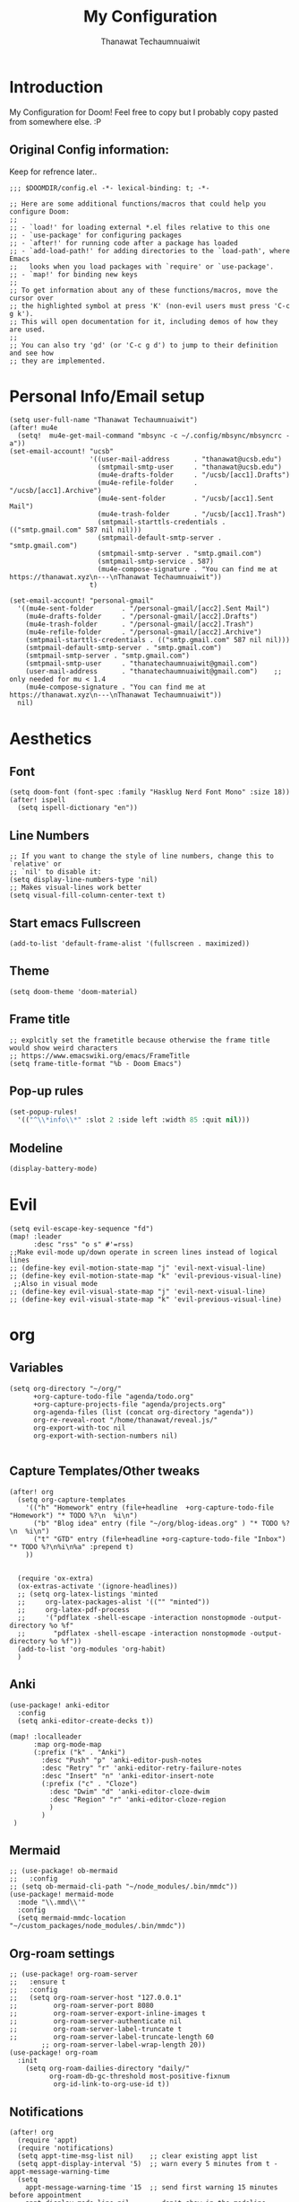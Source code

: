 #+TITLE: My Configuration
#+AUTHOR:  Thanawat Techaumnuaiwit
* Introduction
 My Configuration for Doom! Feel free to copy but I probably copy pasted from
 somewhere else. :P
** Original Config information:
Keep for refrence later..
#+BEGIN_SRC elisp
;;; $DOOMDIR/config.el -*- lexical-binding: t; -*-

;; Here are some additional functions/macros that could help you configure Doom:
;;
;; - `load!' for loading external *.el files relative to this one
;; - `use-package' for configuring packages
;; - `after!' for running code after a package has loaded
;; - `add-load-path!' for adding directories to the `load-path', where Emacs
;;   looks when you load packages with `require' or `use-package'.
;; - `map!' for binding new keys
;;
;; To get information about any of these functions/macros, move the cursor over
;; the highlighted symbol at press 'K' (non-evil users must press 'C-c g k').
;; This will open documentation for it, including demos of how they are used.
;;
;; You can also try 'gd' (or 'C-c g d') to jump to their definition and see how
;; they are implemented.
#+END_SRC
* Personal Info/Email setup
#+BEGIN_SRC elisp
(setq user-full-name "Thanawat Techaumnuaiwit")
(after! mu4e
  (setq!  mu4e-get-mail-command "mbsync -c ~/.config/mbsync/mbsyncrc -a"))
(set-email-account! "ucsb"
                    '((user-mail-address      . "thanawat@ucsb.edu")
                      (smtpmail-smtp-user     . "thanawat@ucsb.edu")
                      (mu4e-drafts-folder     . "/ucsb/[acc1].Drafts")
                      (mu4e-refile-folder     . "/ucsb/[acc1].Archive")
                      (mu4e-sent-folder       . "/ucsb/[acc1].Sent Mail")
                      (mu4e-trash-folder      . "/ucsb/[acc1].Trash")
                      (smtpmail-starttls-credentials . (("smtp.gmail.com" 587 nil nil)))
                      (smtpmail-default-smtp-server . "smtp.gmail.com")
                      (smtpmail-smtp-server . "smtp.gmail.com")
                      (smtpmail-smtp-service . 587)
                      (mu4e-compose-signature . "You can find me at https://thanawat.xyz\n---\nThanawat Techaumnuaiwit"))
                    t)

(set-email-account! "personal-gmail"
  '((mu4e-sent-folder       . "/personal-gmail/[acc2].Sent Mail")
    (mu4e-drafts-folder     . "/personal-gmail/[acc2].Drafts")
    (mu4e-trash-folder      . "/personal-gmail/[acc2].Trash")
    (mu4e-refile-folder     . "/personal-gmail/[acc2].Archive")
    (smtpmail-starttls-credentials . (("smtp.gmail.com" 587 nil nil)))
    (smtpmail-default-smtp-server . "smtp.gmail.com")
    (smtpmail-smtp-server . "smtp.gmail.com")
    (smtpmail-smtp-user     . "thanatechaumnuaiwit@gmail.com")
    (user-mail-address      . "thanatechaumnuaiwit@gmail.com")    ;; only needed for mu < 1.4
    (mu4e-compose-signature . "You can find me at https://thanawat.xyz\n---\nThanawat Techaumnuaiwit"))
  nil)
#+END_SRC

#+RESULTS:

* Aesthetics
** Font
#+BEGIN_SRC elisp
(setq doom-font (font-spec :family "Hasklug Nerd Font Mono" :size 18))
(after! ispell
  (setq ispell-dictionary "en"))
#+END_SRC
** Line Numbers
#+BEGIN_SRC elisp
;; If you want to change the style of line numbers, change this to `relative' or
;; `nil' to disable it:
(setq display-line-numbers-type 'nil)
;; Makes visual-lines work better
(setq visual-fill-column-center-text t)
#+END_SRC
** Start emacs Fullscreen
#+BEGIN_SRC elisp
(add-to-list 'default-frame-alist '(fullscreen . maximized))
#+END_SRC
** Theme
#+BEGIN_SRC elisp
(setq doom-theme 'doom-material)
#+END_SRC
** Frame title
#+BEGIN_SRC elisp
;; explcitly set the frametitle because otherwise the frame title would show weird characters
;; https://www.emacswiki.org/emacs/FrameTitle
(setq frame-title-format "%b - Doom Emacs")
#+END_SRC
** Pop-up rules
#+begin_src emacs-lisp
(set-popup-rules!
  '(("^\\*info\\*" :slot 2 :side left :width 85 :quit nil)))
#+end_src
** Modeline
#+BEGIN_SRC emacs-lisp
(display-battery-mode)
#+END_SRC

* Evil
#+BEGIN_SRC elisp
(setq evil-escape-key-sequence "fd")
(map! :leader
      :desc "rss" "o s" #'=rss)
;;Make evil-mode up/down operate in screen lines instead of logical lines
;; (define-key evil-motion-state-map "j" 'evil-next-visual-line)
;; (define-key evil-motion-state-map "k" 'evil-previous-visual-line)
 ;;Also in visual mode
;; (define-key evil-visual-state-map "j" 'evil-next-visual-line)
;; (define-key evil-visual-state-map "k" 'evil-previous-visual-line)
#+END_SRC
* org
** Variables
#+BEGIN_SRC elisp
(setq org-directory "~/org/"
      +org-capture-todo-file "agenda/todo.org"
      +org-capture-projects-file "agenda/projects.org"
      org-agenda-files (list (concat org-directory "agenda"))
      org-re-reveal-root "/home/thanawat/reveal.js/"
      org-export-with-toc nil
      org-export-with-section-numbers nil)

#+END_SRC
** Capture Templates/Other tweaks
#+BEGIN_SRC elisp
(after! org
  (setq org-capture-templates
    '(("h" "Homework" entry (file+headline  +org-capture-todo-file "Homework") "* TODO %?\n  %i\n")
      ("b" "Blog idea" entry (file "~/org/blog-ideas.org" ) "* TODO %?\n  %i\n")
      ("t" "GTD" entry (file+headline +org-capture-todo-file "Inbox") "* TODO %?\n%i\n%a" :prepend t)
    ))


  (require 'ox-extra)
  (ox-extras-activate '(ignore-headlines))
  ;; (setq org-latex-listings 'minted
  ;;     org-latex-packages-alist '(("" "minted"))
  ;;     org-latex-pdf-process
  ;;     '("pdflatex -shell-escape -interaction nonstopmode -output-directory %o %f"
  ;;       "pdflatex -shell-escape -interaction nonstopmode -output-directory %o %f"))
  (add-to-list 'org-modules 'org-habit)
  )
#+END_SRC

** Anki
#+BEGIN_SRC elisp
(use-package! anki-editor
  :config
  (setq anki-editor-create-decks t))

(map! :localleader
      :map org-mode-map
      (:prefix ("k" . "Anki")
        :desc "Push" "p" 'anki-editor-push-notes
        :desc "Retry" "r" 'anki-editor-retry-failure-notes
        :desc "Insert" "n" 'anki-editor-insert-note
        (:prefix ("c" . "Cloze")
          :desc "Dwim" "d" 'anki-editor-cloze-dwim
          :desc "Region" "r" 'anki-editor-cloze-region
          )
        )
 )
#+END_SRC
** Mermaid
#+BEGIN_SRC elisp
;; (use-package! ob-mermaid
;;   :config
;; (setq ob-mermaid-cli-path "~/node_modules/.bin/mmdc"))
(use-package! mermaid-mode
  :mode "\\.mmd\\'"
  :config
  (setq mermaid-mmdc-location "~/custom_packages/node_modules/.bin/mmdc"))
#+END_SRC
** Org-roam settings
#+BEGIN_SRC elisp
;; (use-package! org-roam-server
;;   :ensure t
;;   :config
;;   (setq org-roam-server-host "127.0.0.1"
;;         org-roam-server-port 8080
;;         org-roam-server-export-inline-images t
;;         org-roam-server-authenticate nil
;;         org-roam-server-label-truncate t
;;         org-roam-server-label-truncate-length 60
        ;; org-roam-server-label-wrap-length 20))
(use-package! org-roam
  :init
    (setq org-roam-dailies-directory "daily/"
          org-roam-db-gc-threshold most-positive-fixnum
           org-id-link-to-org-use-id t))
#+END_SRC

** Notifications
#+BEGIN_SRC elisp
(after! org
  (require 'appt)
  (require 'notifications)
  (setq appt-time-msg-list nil)    ;; clear existing appt list
  (setq appt-display-interval '5)  ;; warn every 5 minutes from t - appt-message-warning-time
  (setq
    appt-message-warning-time '15  ;; send first warning 15 minutes before appointment
    appt-display-mode-line nil     ;; don't show in the modeline
    appt-display-format 'window)   ;; pass warnings to the designated window function
  (setq appt-disp-window-function (function ct/appt-display-native))

  (appt-activate 1)                ;; activate appointment notification
  ; (display-time) ;; Clock in modeline
  (defun ct/appt-display-native (min-to-app new-time msg)
    (notifications-notify
           :title (format "Event in %s minutes" min-to-app) ; Title
           :body (format "%s" msg)
           :urgency 'normal
           ))
  ;; Agenda-to-appointent hooks
  (org-agenda-to-appt)             ;; generate the appt list from org agenda files on emacs launch
  (run-at-time "24:01" 3600 'org-agenda-to-appt)           ;; update appt list hourly
  (add-hook 'org-finalize-agenda-hook 'org-agenda-to-appt) ;; update appt list on agenda view
)
#+END_SRC
** Other mappings
#+BEGIN_SRC elisp
(map! :leader
      :prefix ("a" . "Personal Kbds")
      :desc "Add word to dictionary" "w" #'add-word-to-dictionary)
#+END_SRC
** Org-ref
[[https://github.com/jkitchin/org-ref][org-ref]] is a package that manages citations.
#+begin_src emacs-lisp
(use-package! org-ref
  :after org
  :config
  (setq org-ref-completion-library 'org-ref-ivy-cite
    org-ref-default-bibliography `,(list (concat org-directory "roam/biblio.bib"))
    reftex-default-bibliography  `,(list (concat org-directory "roam/biblio.bib")))
  )
(use-package! org-roam-bibtex
  :after org-roam
  :hook (org-roam-mode . org-roam-bibtex-mode)
  :config
  (setq org-roam-bibtex-preformat-keywords
   '("=key=" "title" "url" "file" "author-or-editor" "keywords"))
  (setq orb-templates
        `(("r" "ref" plain (function org-roam-capture--get-point)
           ""
           :head ,(concat
                   "#+title:${title}\n"
                   "#+roam_key: ${ref}\n\n"
                   "* ${title}\n"
                   "  :PROPERTIES:\n"
                   "  :Custom_ID: ${=key=}\n"
                   "  :URL: ${url}\n"
                   "  :AUTHOR: ${author-or-editor}\n"
                   "  :NOTER_DOCUMENT: %(orb-process-file-field \"${=key=}\")\n"
                   "  :NOTER_PAGE: \n"
                   "  :END:\n")
           :unnarrowed t))))
(use-package! bibtex-completion
  :config
  (setq bibtex-completion-notes-path "~/org/roam/lit"
        bibtex-completion-bibliography "~/org/roam/biblio.bib"
        bibtex-completion-pdf-field "file"
        bibtex-completion-notes-template-multiple-files
         (concat
          "#+title: ${title}\n"
          "#+roam_key: cite:${=key=}\n"
          "* TODO Notes\n"
          ":PROPERTIES:\n"
          ":Custom_ID: ${=key=}\n"
          ":NOTER_DOCUMENT: %(orb-process-file-field \"${=key=}\")\n"
          ":AUTHOR: ${author-abbrev}\n"
          ":JOURNAL: ${journaltitle}\n"
          ":DATE: ${date}\n"
          ":YEAR: ${year}\n"
          ":DOI: ${doi}\n"
          ":URL: ${url}\n"
          ":END:\n\n"
          )))
#+end_src
* Nov.el
For reading EPUBs.
#+BEGIN_SRC elisp
(use-package! nov
  :mode ("\\.epub\\'" . nov-mode)
  :hook (nov-mode . mixed-pitch-mode)
  :hook (nov-mode . visual-line-mode)
  :hook (nov-mode . visual-fill-column-mode)
  :config
  (setq nov-text-width t)
  (setq nov-variable-pitch nil))
#+END_SRC

* Rss(elfeed)
#+BEGIN_SRC elisp
(use-package! elfeed
  :config
    (setq elfeed-search-filter "@1-week-ago +unread +daily")
    (defun elfeed-v-mpv (url)
    "Watch a video from URL in MPV"
    (async-shell-command (format "mpv \"%s\"" url)))

    (defun elfeed-view-mpv (&optional use-generic-p)
    "Youtube-feed link"
    (interactive "P")
    (let ((entries (elfeed-search-selected)))
        (cl-loop for entry in entries
        do (elfeed-untag entry 'unread)
        when (elfeed-entry-link entry)
        do (elfeed-v-mpv it))
        (mapc #'elfeed-search-update-entry entries)
        (unless (use-region-p) (forward-line))))

    (define-key elfeed-search-mode-map (kbd "M-v") 'elfeed-view-mpv)
    (add-hook! 'elfeed-search-mode-hook 'elfeed-update)
    )
#+END_SRC
* Code
** lsp
#+BEGIN_SRC elisp
(after! lsp-ui
  (setq lsp-ui-sideline-show-hover t))
#+END_SRC

** c
#+BEGIN_SRC elisp
(after! cc-mode
  (setq c-basic-offset 2)
  (setq tab-width 2))

#+END_SRC
** python
#+BEGIN_SRC elisp
 (setq python-shell-interpreter "python3"
      flycheck-python-pycompile-executable "python3")
#+END_SRC
** color
#+BEGIN_SRC elisp
(add-hook! 'rainbow-mode-hook
(hl-line-mode (if rainbow-mode -1 +1)))
#+END_SRC
** haskell(hlint)
#+BEGIN_SRC emacs-lisp
(after! dante
  (add-to-list 'flycheck-disabled-checkers 'haskell-hlint))
#+END_SRC
* Direnv
#+BEGIN_SRC elisp
;; (use-package direnv
;;  :config
 ;; (direnv-mode))
#+END_SRC
* Presentations
#+BEGIN_SRC elisp
  (map! :map org-present-mode-keymap
        :g [C-right] #'org-present-next
        :g [C-left]  #'org-present-prev
        )
(after! org-tree-slide (setq org-tree-slide-never-touch-face t))
#+END_SRC
* Openwith
#+BEGIN_SRC emacs-lisp
;; Opens video file in mpv
;; using openwith for this is a kind of bloated solution, however it works
(use-package! openwith
  :after-call pre-command-hook
  :config
  (openwith-mode t)
  (setq openwith-associations '(("\\.mp4\\'" "mpv" (file)) ("\\.webm\\'" "mpv" (file)) ("\\.mkv\\'" "mpv" (file))))
  )
#+END_SRC
* IRC
:PROPERTIES:
:ID:       55b2b7a8-7165-4fc0-8de4-44945b216883
:END:
#+BEGIN_SRC emacs-lisp
(after! circe
(set-irc-server! "Freenode"
  `(
    :host "irc.freenode.net"
    :tls t
    :port 6697
    :nick "thiskappaisgrey"
    :nickserv-nick "thiskappaisgrey"
    :nickserv-password (lambda (&rest _) (+pass-get-secret "irc/thiskappaisgrey"))
    )))
#+END_SRC
